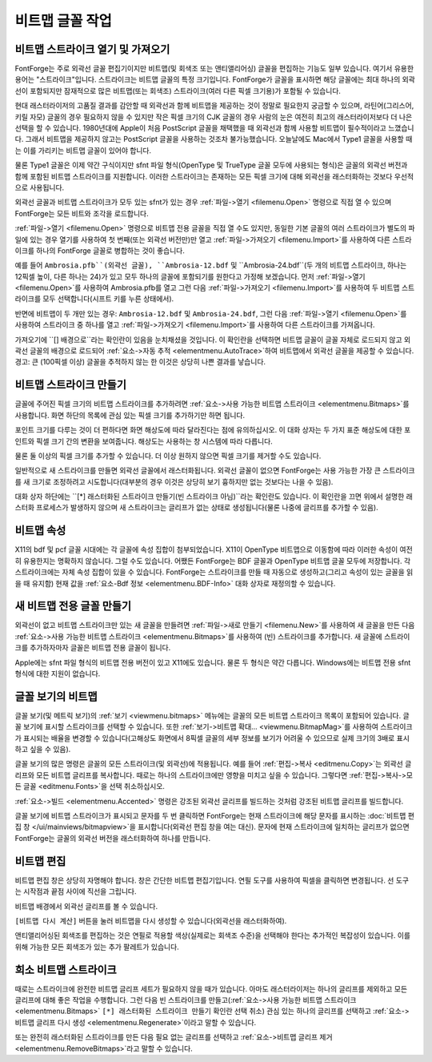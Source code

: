 비트맵 글꼴 작업
=========================


비트맵 스트라이크 열기 및 가져오기
----------------------------------

FontForge는 주로 외곽선 글꼴 편집기이지만 비트맵(및 회색조 또는 앤티앨리어싱) 글꼴을 편집하는 기능도 일부 있습니다. 여기서 유용한 용어는 "스트라이크"입니다. 스트라이크는 비트맵 글꼴의 특정 크기입니다. FontForge가 글꼴을 표시하면 해당 글꼴에는 최대 하나의 외곽선이 포함되지만 잠재적으로 많은 비트맵(또는 회색조) 스트라이크(여러 다른 픽셀 크기용)가 포함될 수 있습니다.

현대 래스터라이저의 고품질 결과를 감안할 때 외곽선과 함께 비트맵을 제공하는 것이 정말로 필요한지 궁금할 수 있으며, 라틴어(그리스어, 키릴 자모) 글꼴의 경우 필요하지 않을 수 있지만 작은 픽셀 크기의 CJK 글꼴의 경우 사람의 눈은 여전히 최고의 래스터라이저보다 더 나은 선택을 할 수 있습니다. 1980년대에 Apple이 처음 PostScript 글꼴을 채택했을 때 외곽선과 함께 사용할 비트맵이 필수적이라고 느꼈습니다. 그래서 비트맵을 제공하지 않고는 PostScript 글꼴을 사용하는 것조차 불가능했습니다. 오늘날에도 Mac에서 Type1 글꼴을 사용할 때는 이를 가리키는 비트맵 글꼴이 있어야 합니다.

물론 Type1 글꼴은 이제 약간 구식이지만 sfnt 파일 형식(OpenType 및 TrueType 글꼴 모두에 사용되는 형식)은 글꼴의 외곽선 버전과 함께 포함된 비트맵 스트라이크를 지원합니다. 이러한 스트라이크는 존재하는 모든 픽셀 크기에 대해 외곽선을 래스터화하는 것보다 우선적으로 사용됩니다.

외곽선 글꼴과 비트맵 스트라이크가 모두 있는 sfnt가 있는 경우 :ref:`파일->열기 <filemenu.Open>` 명령으로 직접 열 수 있으며 FontForge는 모든 비트와 조각을 로드합니다.

:ref:`파일->열기 <filemenu.Open>` 명령으로 비트맵 전용 글꼴을 직접 열 수도 있지만, 동일한 기본 글꼴의 여러 스트라이크가 별도의 파일에 있는 경우 열기를 사용하여 첫 번째(또는 외곽선 버전만)만 열고 :ref:`파일->가져오기 <filemenu.Import>`를 사용하여 다른 스트라이크를 하나의 FontForge 글꼴로 병합하는 것이 좋습니다.

예를 들어 ``Ambrosia.pfb``(외곽선 글꼴), ``Ambrosia-12.bdf`` 및 ``Ambrosia-24.bdf``(두 개의 비트맵 스트라이크, 하나는 12픽셀 높이, 다른 하나는 24)가 있고 모두 하나의 글꼴에 포함되기를 원한다고 가정해 보겠습니다. 먼저 :ref:`파일->열기 <filemenu.Open>`를 사용하여 Ambrosia.pfb를 열고 그런 다음 :ref:`파일->가져오기 <filemenu.Import>`를 사용하여 두 비트맵 스트라이크를 모두 선택합니다(시프트 키를 누른 상태에서).

반면에 비트맵이 두 개만 있는 경우: ``Ambrosia-12.bdf`` 및 ``Ambrosia-24.bdf``, 그런 다음 :ref:`파일->열기 <filemenu.Open>`를 사용하여 스트라이크 중 하나를 열고 :ref:`파일->가져오기 <filemenu.Import>`를 사용하여 다른 스트라이크를 가져옵니다.

가져오기에 ``[] 배경으로``라는 확인란이 있음을 눈치채셨을 것입니다. 이 확인란을 선택하면 비트맵 글꼴이 글꼴 자체로 로드되지 않고 외곽선 글꼴의 배경으로 로드되어 :ref:`요소->자동 추적 <elementmenu.AutoTrace>`하여 비트맵에서 외곽선 글꼴을 제공할 수 있습니다. 경고: 큰 (100픽셀 이상) 글꼴을 추적하지 않는 한 이것은 상당히 나쁜 결과를 낳습니다.


비트맵 스트라이크 만들기
-----------------------

.. image:: /images/bitmapsavail.png
   :align: right

글꼴에 주어진 픽셀 크기의 비트맵 스트라이크를 추가하려면 :ref:`요소->사용 가능한 비트맵 스트라이크 <elementmenu.Bitmaps>`를 사용합니다. 화면 하단의 목록에 관심 있는 픽셀 크기를 추가하기만 하면 됩니다.

포인트 크기를 다루는 것이 더 편하다면 화면 해상도에 따라 달라진다는 점에 유의하십시오. 이 대화 상자는 두 가지 표준 해상도에 대한 포인트와 픽셀 크기 간의 변환을 보여줍니다. 해상도는 사용하는 창 시스템에 따라 다릅니다.

물론 둘 이상의 픽셀 크기를 추가할 수 있습니다. 더 이상 원하지 않으면 픽셀 크기를 제거할 수도 있습니다.

일반적으로 새 스트라이크를 만들면 외곽선 글꼴에서 래스터화됩니다. 외곽선 글꼴이 없으면 FontForge는 사용 가능한 가장 큰 스트라이크를 새 크기로 조정하려고 시도합니다(대부분의 경우 이것은 상당히 보기 흉하지만 없는 것보다는 나을 수 있음).

대화 상자 하단에는 ``[*] 래스터화된 스트라이크 만들기(빈 스트라이크 아님)``라는 확인란도 있습니다. 이 확인란을 끄면 위에서 설명한 래스터화 프로세스가 발생하지 않으며 새 스트라이크는 글리프가 없는 상태로 생성됩니다(물론 나중에 글리프를 추가할 수 있음).


비트맵 속성
-----------------

X11의 bdf 및 pcf 글꼴 시대에는 각 글꼴에 속성 집합이 첨부되었습니다. X11이 OpenType 비트맵으로 이동함에 따라 이러한 속성이 여전히 유용한지는 명확하지 않습니다. 그럴 수도 있습니다. 어쨌든 FontForge는 BDF 글꼴과 OpenType 비트맵 글꼴 모두에 저장합니다. 각 스트라이크에는 자체 속성 집합이 있을 수 있습니다. FontForge는 스트라이크를 만들 때 자동으로 생성하고(그리고 속성이 있는 글꼴을 읽을 때 유지함) 현재 값을 :ref:`요소-Bdf 정보 <elementmenu.BDF-Info>` 대화 상자로 재정의할 수 있습니다.


새 비트맵 전용 글꼴 만들기
-------------------------------

외곽선이 없고 비트맵 스트라이크만 있는 새 글꼴을 만들려면 :ref:`파일->새로 만들기 <filemenu.New>`를 사용하여 새 글꼴을 만든 다음 :ref:`요소->사용 가능한 비트맵 스트라이크 <elementmenu.Bitmaps>`를 사용하여 (빈) 스트라이크를 추가합니다. 새 글꼴에 스트라이크를 추가하자마자 글꼴은 비트맵 전용 글꼴이 됩니다.

Apple에는 sfnt 파일 형식의 비트맵 전용 버전이 있고 X11에도 있습니다. 물론 두 형식은 약간 다릅니다. Windows에는 비트맵 전용 sfnt 형식에 대한 지원이 없습니다.


글꼴 보기의 비트맵
------------------------

글꼴 보기(및 메트릭 보기)의 :ref:`보기 <viewmenu.bitmaps>` 메뉴에는 글꼴의 모든 비트맵 스트라이크 목록이 포함되어 있습니다. 글꼴 보기에 표시할 스트라이크를 선택할 수 있습니다. 또한 :ref:`보기->비트맵 확대... <viewmenu.BitmapMag>`를 사용하여 스트라이크가 표시되는 배율을 변경할 수 있습니다(고해상도 화면에서 8픽셀 글꼴의 세부 정보를 보기가 어려울 수 있으므로 실제 크기의 3배로 표시하고 싶을 수 있음).

글꼴 보기의 많은 명령은 글꼴의 모든 스트라이크(및 외곽선)에 적용됩니다. 예를 들어 :ref:`편집->복사 <editmenu.Copy>`는 외곽선 글리프와 모든 비트맵 글리프를 복사합니다. 때로는 하나의 스트라이크에만 영향을 미치고 싶을 수 있습니다. 그렇다면 :ref:`편집->복사->모든 글꼴 <editmenu.Fonts>`을 선택 취소하십시오.

:ref:`요소->빌드 <elementmenu.Accented>` 명령은 강조된 외곽선 글리프를 빌드하는 것처럼 강조된 비트맵 글리프를 빌드합니다.

글꼴 보기에 비트맵 스트라이크가 표시되고 문자를 두 번 클릭하면 FontForge는 현재 스트라이크에 해당 문자를 표시하는 :doc:`비트맵 편집 창 </ui/mainviews/bitmapview>`을 표시합니다(외곽선 편집 창을 여는 대신). 문자에 현재 스트라이크에 일치하는 글리프가 없으면 FontForge는 글꼴의 외곽선 버전을 래스터화하여 하나를 만듭니다.


비트맵 편집
---------------

.. image:: /images/BitmapView.png
   :align: left

비트맵 편집 창은 상당히 자명해야 합니다. 창은 간단한 비트맵 편집기입니다. 연필 도구를 사용하여 픽셀을 클릭하면 변경됩니다. 선 도구는 시작점과 끝점 사이에 직선을 그립니다.

비트맵 배경에서 외곽선 글리프를 볼 수 있습니다.

``[비트맵 다시 계산]`` 버튼을 눌러 비트맵을 다시 생성할 수 있습니다(외곽선을 래스터화하여).

앤티앨리어싱된 회색조를 편집하는 것은 연필로 적용할 색상(실제로는 회색조 수준)을 선택해야 한다는 추가적인 복잡성이 있습니다. 이를 위해 가능한 모든 회색조가 있는 추가 팔레트가 있습니다.


희소 비트맵 스트라이크
---------------------

때로는 스트라이크에 완전한 비트맵 글리프 세트가 필요하지 않을 때가 있습니다. 아마도 래스터라이저는 하나의 글리프를 제외하고 모든 글리프에 대해 좋은 작업을 수행합니다. 그런 다음 빈 스트라이크를 만들고(:ref:`요소->사용 가능한 비트맵 스트라이크 <elementmenu.Bitmaps>` ``[*] 래스터화된 스트라이크 만들기`` 확인란 선택 취소) 관심 있는 하나의 글리프를 선택하고 :ref:`요소->비트맵 글리프 다시 생성 <elementmenu.Regenerate>`이라고 말할 수 있습니다.

또는 완전히 래스터화된 스트라이크를 만든 다음 필요 없는 글리프를 선택하고 :ref:`요소->비트맵 글리프 제거 <elementmenu.RemoveBitmaps>`라고 말할 수 있습니다.
